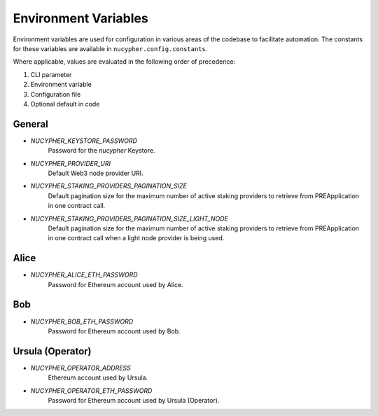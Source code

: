 Environment Variables
=====================

Environment variables are used for configuration in various areas of the codebase to facilitate automation. The
constants for these variables are available in ``nucypher.config.constants``.

Where applicable, values are evaluated in the following order of precedence:

#. CLI parameter
#. Environment variable
#. Configuration file
#. Optional default in code


General
-------

* `NUCYPHER_KEYSTORE_PASSWORD`
    Password for the `nucypher` Keystore.
* `NUCYPHER_PROVIDER_URI`
    Default Web3 node provider URI.
* `NUCYPHER_STAKING_PROVIDERS_PAGINATION_SIZE`
    Default pagination size for the maximum number of active staking providers to retrieve from PREApplication in
    one contract call.
* `NUCYPHER_STAKING_PROVIDERS_PAGINATION_SIZE_LIGHT_NODE`
    Default pagination size for the maximum number of active staking providers to retrieve from PREApplication in
    one contract call when a light node provider is being used.


Alice
-----

* `NUCYPHER_ALICE_ETH_PASSWORD`
    Password for Ethereum account used by Alice.


Bob
----

* `NUCYPHER_BOB_ETH_PASSWORD`
    Password for Ethereum account used by Bob.


Ursula (Operator)
-----------------

* `NUCYPHER_OPERATOR_ADDRESS`
    Ethereum account used by Ursula.
* `NUCYPHER_OPERATOR_ETH_PASSWORD`
    Password for Ethereum account used by Ursula (Operator).
